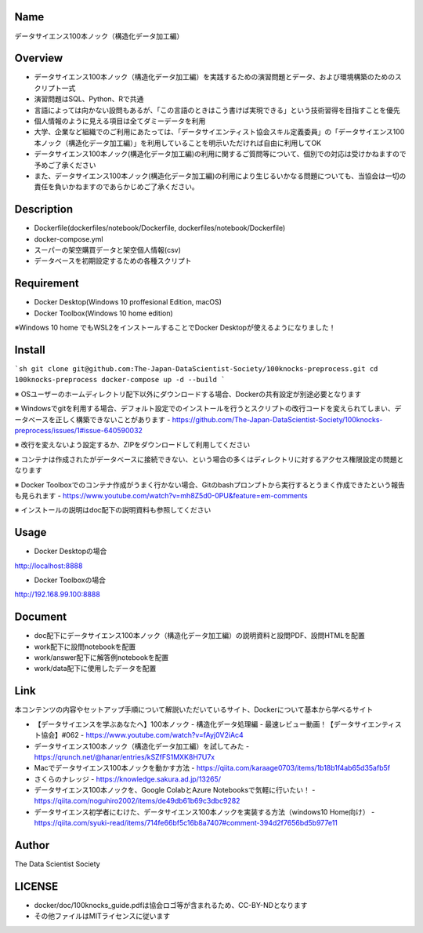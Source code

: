 Name
====
データサイエンス100本ノック（構造化データ加工編）

Overview
====
- データサイエンス100本ノック（構造化データ加工編）を実践するための演習問題とデータ、および環境構築のためのスクリプト一式
- 演習問題はSQL、Python、Rで共通
- 言語によっては向かない設問もあるが、「この言語のときはこう書けば実現できる」という技術習得を目指すことを優先
- 個人情報のように見える項目は全てダミーデータを利用
- 大学、企業など組織でのご利用にあたっては、「データサイエンティスト協会スキル定義委員」の「データサイエンス100本ノック（構造化データ加工編）」を利用していることを明示いただければ自由に利用してOK
- データサイエンス100本ノック(構造化データ加工編)の利用に関するご質問等について、個別での対応は受けかねますので予めご了承ください
- また、データサイエンス100本ノック(構造化データ加工編)の利用により生じるいかなる問題についても、当協会は一切の責任を負いかねますのであらかじめご了承ください。

Description
====
- Dockerfile(dockerfiles/notebook/Dockerfile, dockerfiles/notebook/Dockerfile)
- docker-compose.yml
- スーパーの架空購買データと架空個人情報(csv)
- データベースを初期設定するための各種スクリプト

Requirement
====
- Docker Desktop(Windows 10 proffesional Edition, macOS)
- Docker Toolbox(Windows 10 home edition)

※Windows 10 home でもWSL2をインストールすることでDocker Desktopが使えるようになりました！

Install
====
```sh
git clone git@github.com:The-Japan-DataScientist-Society/100knocks-preprocess.git
cd 100knocks-preprocess
docker-compose up -d --build
```

※ OSユーザーのホームディレクトリ配下以外にダウンロードする場合、Dockerの共有設定が別途必要となります

※ Windowsでgitを利用する場合、デフォルト設定でのインストールを行うとスクリプトの改行コードを変えられてしまい、データベースを正しく構築できないことがあります
- https://github.com/The-Japan-DataScientist-Society/100knocks-preprocess/issues/1#issue-640590032

※ 改行を変えないよう設定するか、ZIPをダウンロードして利用してください

※ コンテナは作成されたがデータベースに接続できない、という場合の多くはディレクトリに対するアクセス権限設定の問題となります

※ Docker Toolboxでのコンテナ作成がうまく行かない場合、Gitのbashプロンプトから実行するとうまく作成できたという報告も見られます
- https://www.youtube.com/watch?v=mh8Z5d0-0PU&feature=em-comments

※ インストールの説明はdoc配下の説明資料も参照してください

Usage
====
- Docker Desktopの場合
http://localhost:8888

- Docker Toolboxの場合
http://192.168.99.100:8888

Document
====
- doc配下にデータサイエンス100本ノック（構造化データ加工編）の説明資料と設問PDF、設問HTMLを配置
- work配下に設問notebookを配置
- work/answer配下に解答例notebookを配置
- work/data配下に使用したデータを配置

Link
====
本コンテンツの内容やセットアップ手順について解説いただいているサイト、Dockerについて基本から学べるサイト

- 【データサイエンスを学ぶあなたへ】100本ノック - 構造化データ処理編 - 最速レビュー動画！【データサイエンティスト協会】#062
  - https://www.youtube.com/watch?v=fAyj0V2iAc4
- データサイエンス100本ノック（構造化データ加工編）を試してみた
  - https://qrunch.net/@hanar/entries/kSZfFS1MXK8H7U7x
- Macでデータサイエンス100本ノックを動かす方法
  - https://qiita.com/karaage0703/items/1b18b1f4ab65d35afb5f
- さくらのナレッジ
  - https://knowledge.sakura.ad.jp/13265/
- データサイエンス100本ノックを、Google ColabとAzure Notebooksで気軽に行いたい！
  - https://qiita.com/noguhiro2002/items/de49db61b69c3dbc9282
- データサイエンス初学者にむけた、データサイエンス100本ノックを実装する方法（windows10 Home向け）
  - https://qiita.com/syuki-read/items/714fe66bf5c16b8a7407#comment-394d2f7656bd5b977e11

Author
====
The Data Scientist Society

LICENSE
====
- docker/doc/100knocks_guide.pdfは協会ロゴ等が含まれるため、CC-BY-NDとなります
- その他ファイルはMITライセンスに従います
